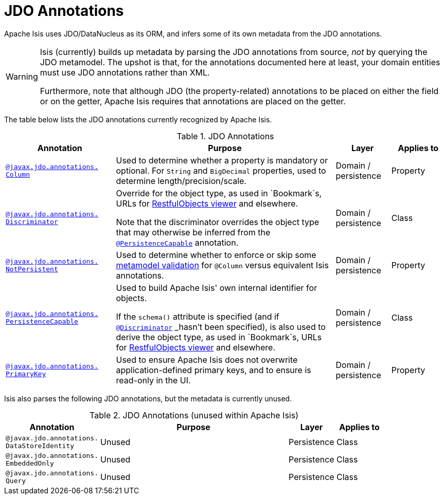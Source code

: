[[_rgant_aaa_jee]]
= JDO Annotations
:Notice: Licensed to the Apache Software Foundation (ASF) under one or more contributor license agreements. See the NOTICE file distributed with this work for additional information regarding copyright ownership. The ASF licenses this file to you under the Apache License, Version 2.0 (the "License"); you may not use this file except in compliance with the License. You may obtain a copy of the License at. http://www.apache.org/licenses/LICENSE-2.0 . Unless required by applicable law or agreed to in writing, software distributed under the License is distributed on an "AS IS" BASIS, WITHOUT WARRANTIES OR  CONDITIONS OF ANY KIND, either express or implied. See the License for the specific language governing permissions and limitations under the License.
:_basedir: ../
:_imagesdir: images/


Apache Isis uses JDO/DataNucleus as its ORM, and infers some of its own metadata from the JDO annotations.

[WARNING]
====
Isis (currently) builds up metadata by parsing the JDO annotations from source, _not_ by querying the JDO metamodel.  The upshot is that, for the annotations documented here at least, your domain entities must use JDO annotations rather than XML.

Furthermore, note that although JDO (the property-related) annotations to be placed on either the field or on the getter, Apache Isis requires that annotations are placed on the getter.
====

The table below lists the JDO annotations currently recognized by Apache Isis.


.JDO Annotations
[cols="2,4a,1,1", options="header"]
|===
|Annotation
|Purpose
|Layer
|Applies to


|xref:rgant.adoc#_rgant_manpage-Column[`@javax.jdo.annotations.` +
`Column`]
|Used to determine whether a property is mandatory or optional.  For `String` and `BigDecimal` properties, used to determine length/precision/scale.

|Domain / persistence
|Property


|xref:rgant.adoc#_rgant_manpage-Discriminator[`@javax.jdo.annotations.` +
`Discriminator`]
|Override for the object type, as used in `Bookmark`s, URLs for xref:ugvro.adoc#[RestfulObjects viewer] and elsewhere. +

Note that the discriminator overrides the object type that may otherwise be inferred from the xref:rgant.adoc#_rgant_manpage-PersistenceCapable[`@PersistenceCapable`] annotation.
|Domain / persistence
|Class


|xref:rgant.adoc#_rgant_manpage-NotPersistent[`@javax.jdo.annotations.` +
`NotPersistent`]
|Used to determine whether to enforce or skip some xref:ugbtb.adoc#_ugbtb_programming-model_custom-validator[metamodel validation] for `@Column` versus equivalent Isis annotations.

|Domain / persistence
|Property



|xref:rgant.adoc#_rgant_manpage-PersistenceCapable[`@javax.jdo.annotations.` +
`PersistenceCapable`]
|Used to build Apache Isis' own internal identifier for objects. +

If the `schema()` attribute is specified (and if xref:rgant.adoc#_rgant_manpage-Discriminator[`@Discriminator`] _hasn't_ been specified), is also used to derive the object type, as used in `Bookmark`s, URLs for xref:ugvro.adoc#[RestfulObjects viewer] and elsewhere.

|Domain / persistence
|Class


|xref:rgant.adoc#_rgant_manpage-PrimaryKey[`@javax.jdo.annotations.` +
`PrimaryKey`]
|Used to ensure Apache Isis does not overwrite application-defined primary keys, and to ensure is read-only in the UI.

|Domain / persistence
|Property



|===



Isis also parses the following JDO annotations, but the metadata is currently unused.

.JDO Annotations (unused within Apache Isis)
[cols="2,4a,1,1", options="header"]
|===
|Annotation
|Purpose
|Layer
|Applies to


|`@javax.jdo.annotations.` +
`DataStoreIdentity`
|Unused
|Persistence
|Class


|`@javax.jdo.annotations.` +
`EmbeddedOnly`
|Unused
|Persistence
|Class


|`@javax.jdo.annotations.` +
`Query`
|Unused
|Persistence
|Class


|===



